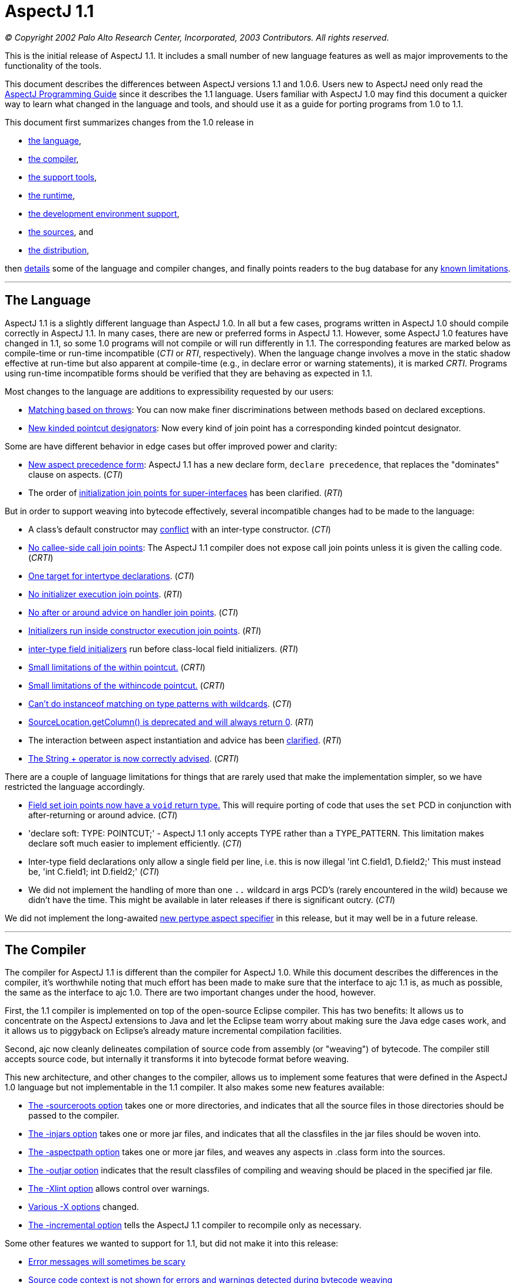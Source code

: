[[readme-1_1]]
= AspectJ 1.1

_© Copyright 2002 Palo Alto Research Center, Incorporated, 2003
Contributors. All rights reserved._

This is the initial release of AspectJ 1.1. It includes a small number
of new language features as well as major improvements to the
functionality of the tools.

This document describes the differences between AspectJ versions 1.1 and
1.0.6. Users new to AspectJ need only read the
link:progguide/index.html[AspectJ Programming Guide] since it describes
the 1.1 language. Users familiar with AspectJ 1.0 may find this document
a quicker way to learn what changed in the language and tools, and
should use it as a guide for porting programs from 1.0 to 1.1.

This document first summarizes changes from the 1.0 release in

* xref:#language[the language],
* xref:#compiler[the compiler],
* xref:#tools[the support tools],
* xref:#runtime[the runtime],
* xref:#devenv[the development environment support],
* xref:#sources[the sources], and
* xref:#distribution[the distribution],

then xref:#details[details] some of the language and compiler changes,
and finally points readers to the bug database for any
xref:#knownLimitations[known limitations].

'''''

[[language]]
== The Language

AspectJ 1.1 is a slightly different language than AspectJ 1.0. In all
but a few cases, programs written in AspectJ 1.0 should compile
correctly in AspectJ 1.1. In many cases, there are new or preferred
forms in AspectJ 1.1. However, some AspectJ 1.0 features have changed in
1.1, so some 1.0 programs will not compile or will run differently in
1.1. The corresponding features are marked below as compile-time or
run-time incompatible (_CTI_ or _RTI_, respectively). When the language
change involves a move in the static shadow effective at run-time but
also apparent at compile-time (e.g., in declare error or warning
statements), it is marked _CRTI_. Programs using run-time incompatible
forms should be verified that they are behaving as expected in 1.1.

Most changes to the language are additions to expressibility requested
by our users:

* xref:#THROWS_PATTERN[Matching based on throws]: You can now make finer
discriminations between methods based on declared exceptions.
* xref:#NEW_PCDS[New kinded pointcut designators]: Now every kind of
join point has a corresponding kinded pointcut designator.

Some are have different behavior in edge cases but offer improved power
and clarity:

* xref:#ASPECT_PRECEDENCE[New aspect precedence form]: AspectJ 1.1 has a
new declare form, `declare     precedence`, that replaces the
"dominates" clause on aspects. (_CTI_)
* The order of xref:#SUPER_IFACE_INITS[initialization join points for
super-interfaces] has been clarified. (_RTI_)

But in order to support weaving into bytecode effectively, several
incompatible changes had to be made to the language:

* A class's default constructor may
xref:#DEFAULT_CONSTRUCTOR_CONFLICT[conflict] with an inter-type
constructor. (_CTI_)
* xref:#NO_CALLEE_SIDE_CALL[No callee-side call join points]: The
AspectJ 1.1 compiler does not expose call join points unless it is given
the calling code. (_CRTI_)
* xref:#SINGLE_INTERCLASS_TARGET[One target for intertype declarations].
(_CTI_)
* xref:#UNAVAILABLE_JOIN_POINTS[No initializer execution join points].
(_RTI_)
* xref:#AFTER_HANDLER[No after or around advice on handler join points].
(_CTI_)
* xref:#CONSTRUCTOR_EXECUTION_IS_BIGGER[Initializers run inside
constructor execution join points]. (_RTI_)
* xref:#INTER_TYPE_FIELD_INITIALIZERS[inter-type field initializers] run
before class-local field initializers. (_RTI_)
* xref:#WITHIN_MEMBER_TYPES[Small limitations of the within pointcut.]
(_CRTI_)
* xref:#WITHIN_CODE[Small limitations of the withincode pointcut.]
(_CRTI_)
* xref:#INSTANCEOF_ON_WILD[Can't do instanceof matching on type patterns
with wildcards]. (_CTI_)
* xref:#NO_SOURCE_COLUMN[SourceLocation.getColumn() is deprecated and
will always return 0]. (_RTI_)
* The interaction between aspect instantiation and advice has been
xref:#ASPECT_INSTANTIATION_AND_ADVICE[clarified]. (_RTI_)
* xref:#STRINGBUFFER[The String + operator is now correctly advised].
(_CRTI_)

[#NEW_LIMITATIONS]#There# are a couple of language limitations for
things that are rarely used that make the implementation simpler, so we
have restricted the language accordingly.

* xref:#VOID_FIELD_SET[Field set join points now have a `void` return
type.] This will require porting of code that uses the `set` PCD in
conjunction with after-returning or around advice. (_CTI_)
* 'declare soft: TYPE: POINTCUT;' - AspectJ 1.1 only accepts TYPE rather
than a TYPE_PATTERN. This limitation makes declare soft much easier to
implement efficiently. (_CTI_)
* Inter-type field declarations only allow a single field per line, i.e.
this is now illegal 'int C.field1, D.field2;' This must instead be, 'int
C.field1; int D.field2;' (_CTI_)
* We did not implement the handling of more than one `..` wildcard in
args PCD's (rarely encountered in the wild) because we didn't have the
time. This might be available in later releases if there is significant
outcry. (_CTI_)

We did not implement the long-awaited xref:#PER_TYPE[new pertype aspect
specifier] in this release, but it may well be in a future release.

'''''

[[compiler]]
== The Compiler

The compiler for AspectJ 1.1 is different than the compiler for AspectJ
1.0. While this document describes the differences in the compiler, it's
worthwhile noting that much effort has been made to make sure that the
interface to ajc 1.1 is, as much as possible, the same as the interface
to ajc 1.0. There are two important changes under the hood, however.

First, the 1.1 compiler is implemented on top of the open-source Eclipse
compiler. This has two benefits: It allows us to concentrate on the
AspectJ extensions to Java and let the Eclipse team worry about making
sure the Java edge cases work, and it allows us to piggyback on
Eclipse's already mature incremental compilation facilities.

Second, ajc now cleanly delineates compilation of source code from
assembly (or "weaving") of bytecode. The compiler still accepts source
code, but internally it transforms it into bytecode format before
weaving.

This new architecture, and other changes to the compiler, allows us to
implement some features that were defined in the AspectJ 1.0 language
but not implementable in the 1.1 compiler. It also makes some new
features available:

* xref:#SOURCEROOT[The -sourceroots option] takes one or more
directories, and indicates that all the source files in those
directories should be passed to the compiler.
* xref:#BYTECODE_WEAVING[The -injars option] takes one or more jar
files, and indicates that all the classfiles in the jar files should be
woven into.
* xref:#BINARY_ASPECTS[The -aspectpath option] takes one or more jar
files, and weaves any aspects in .class form into the sources.
* xref:#OUTJAR[The -outjar option] indicates that the result classfiles
of compiling and weaving should be placed in the specified jar file.
* xref:#XLINT[The -Xlint option] allows control over warnings.
* xref:#OTHER_X_OPTIONS[Various -X options] changed.
* xref:#INCREMENTAL[The -incremental option] tells the AspectJ 1.1
compiler to recompile only as necessary.

Some other features we wanted to support for 1.1, but did not make it
into this release:

* xref:#ERROR_MESSAGES[Error messages will sometimes be scary]
* xref:#MESSAGE_CONTEXT[Source code context is not shown for errors and
warnings detected during bytecode weaving]

But some features of the 1.0 compiler are not supported in the 1.1
compiler:

* xref:#NO_SOURCE[The source-related options] -preprocess, -usejavac,
-nocomment and -workingdir
* xref:#NO_STRICT_LENIENT[The -strict and -lenient options]
* xref:#NO_PORTING[The -porting option]
* xref:#_13_REQUIRED[J2SE 1.2 is not supported; J2SE 1.3 or later is
required.]

A short description of the options ajc accepts is available with
"`ajc -help`". Longer descriptions are available in the
link:devguide/ajc-ref.html[Development Environment Guide section on
ajc].

Some changes to the implementation are almost entirely internal:

* The behavior of the compiler in xref:#TARGET_TYPES_MADE_PUBLIC[lifting
the visibility] of the target types of some declares and pointcuts to
public has been clarified.

Also, it is worth noting that because AspectJ now works on bytecode, it
is somewhat sensitive to how different compilers generate bytecode,
especially when compiling with and without
xref:#ONE_FOUR_METHOD_SIGNATURES[the -1.4 flag].

'''''

[[tools]]
== Support Tools

This release includes an Ant task for old-style 1.0 build scripts, a new
task for all the new compiler options, and a CompilerAdapter to support
running `ajc` with the Javac task by setting the `build.compiler`
property. The new task can automatically copy input resources to output
and work in incremental mode using a "tag" file.

This release does not include `ajdoc`, the documentation tool for
AspectJ sources. Ajdoc is deeply dependent on the abstract syntax tree
classes from the old compiler, so it needs a bottom-up rewrite. We think
it best to use this opportunity to implement more general API's for
publishing and rendering static structure. Because those API's are last
to settle in the new architecture, and because the compiler itself is a
higher priority, we are delaying work on ajdoc until after the 1.1
release.

AspectJ 1.1 will not include ajdb, the AspectJ stand-alone debugger. It
is no longer necessary for two reasons. First, the -XnoInline flag will
tell the compiler to generate code without inlining that should work
correctly with any Java debugger. For code generated with inlining
enabled, more third-party debuggers are starting to work according to
JSR 45, "Debugging support for other languages," which is supported by
AspectJ 1.0. We aim to support JSR-45 in AspectJ 1.1, but support will
not be in the initial release. Consider using the -XnoInline flag until
support is available.

'''''

[[runtime]]
== The Runtime Library

This release has minor additions to the runtime library classes. As with
any release, you should compile and run with the runtime library that
came with your compiler, and you may run with a later version of the
library without recompiling your code.

In one instance, however, runtime classes behave differently this
release. Because the AspectJ 1.1 compiler does its weaving through
bytecode, column numbers of source locations are not available.
Therefore, `thisJoinPoint.getSourceLocation().getColumn()` is deprecated
and will always return 0.

'''''

[[devenv]]
== The AJDE Tools

The AspectJ Browser supports incremental compilation and running
programs. AJDE for JBuilder, AJDE for NetBeans, and AJDE for Emacs are
now independent SourceForge projects (to keep their licenses). They use
the batch-build mode of the new compiler.

'''''

[[sources]]
== The Sources and the Licenses

The AspectJ tools sources are available under the
https://www.eclipse.org/org/documents/epl-2.0/EPL-2.0.txt[Eclipse Public
License v 2.0] in the Git repository at https://eclipse.org/aspectj. For
more information, see the FAQ entry on building sources.

'''''

[[distribution]]
== The AspectJ distribution

AspectJ 1.0 had many distributions - for the tools, the documentation,
each IDE support package, their respective sources, and the Ant tasks -
because they came under different licenses. All of AspectJ 1.1 is
licensed under the CPL 1.0, so the tools, Ant tasks, and documentation
are all in one distribution available from https://eclipse.org/aspectj.
To retain their MPL 1.1 license, Ajde for
http://aspectj4emacs.sourceforge.net/[Emacs],
http://aspectj4netbean.sourceforge.net/[NetBeans] and
http://aspectj4jbuildr.sourceforge.net/[JBuilder] are now independent
SourceForge projects.

'''''

'''''

[[details]]
== Details of some language and compiler changes

[[ASPECT_INSTANTIATION_AND_ADVICE]]
=== Aspect Instantiation and Advice

In AspectJ 1.0.6, we made an effort to hide some complications with
Aspect instantiation from the user. In particular, the following code
compiled and ran:

[source, java]
....
public class Client {
    public static void main(String[] args) {
        Client c = new Client();
    }
}

aspect Watchcall {
    pointcut myConstructor(): execution(new(..));

    before(): myConstructor() {
        System.err.println("Entering Constructor");
    }
}
....

But there's a conceptual problem with this code: The before advice
should run before the execution of all constructors in the system. It
must run in the context of an instance of the Watchcall aspect. The only
way to get such an instance is to have Watchcall's default constructor
execute. But before that executes, we need to run the before advice...

AspectJ 1.0.6 hid this circularity through the ad-hoc mechanism of
preventing an aspect's advice from matching join points that were within
the aspect's definition, and occurred before the aspect was initialized.
But even in AspectJ 1.0.6, this circularity could be exposed:

[source, java]
....
public class Client {
    public static int foo() { return 3; }
    public static void main(String[] args) {
        Client c = new Client();
    }
}

aspect Watchcall {
    int i = Client.foo();
    pointcut myConstructor():
        execution(new(..)) || execution(int foo());

    before(): myConstructor() {
        System.err.println("Entering Constructor");
    }
}
....

This program would throw a NullPointerException when run, since
Client.foo() was called before the Watchcall instance could be
instantiated.

In AspectJ 1.1, we have decided that half-hiding the problem just leads
to trouble, and so we are no longer silently hiding some join points
before aspect initialization. However, we have provided a better
exception than a NullPointerException for this case. In AspectJ 1.1,
both of the above programs will throw
org.aspectj.lang.NoAspectBoundException.

[[THROWS_PATTERN]]
=== Matching based on throws

Type patterns may now be used to pick out methods and constructors based
on their throws clauses. This allows the following two kinds of
extremely wildcarded pointcuts:

[source, java]
....
pointcut throwsMathlike():
  // each call to a method with a throws clause containing at least
  // one exception with "Math" in its name.
  call(* *(..) throws *..*Math*);

pointcut doesNotThrowMathlike():
  // each call to a method with a throws clause containing no
  // exceptions with "Math" in its name.
  call(* *(..) throws !*..*Math*);
....

The longwinded rules are that a method or constructor pattern can have a
"throws clause pattern". Throws clause patterns look like:

[source, text]
....
ThrowsClausePattern:
    ThrowsClausePatternItem ("," ThrowsClausePatternItem)*

ThrowsClausePatternItem:
    ["!"] TypeNamePattern
....

A ThrowsClausePattern matches the ThrowsClause of any code member
signature. To match, each ThrowsClausePatternItem must match the throws
clause of the member in question. If any item doesn't match, then the
whole pattern doesn't match. This rule is unchanged from AspectJ 1.0.

If a ThrowsClausePatternItem begins with "!", then it matches a
particular throws clause if and only if _none_ of the types named in the
throws clause is matched by the TypeNamePattern.

If a ThrowsClausePatternItem does not begin with "!", then it matches a
throws clause if and only if _any_ of the types named in the throws
clause is matched by the TypeNamePattern.

These rules are completely backwards compatible with AspectJ 1.0. The
rule for "!" matching has one potentially surprising property, in that
the two PCD's shown below will have different matching rules.

[source, java]
....
/*[1]*/ call(* *(..) throws !IOException)
/*[2]*/ call(* *(..) throws (!IOException))

void m() throws RuntimeException, IOException {}
....

[1] will NOT match the method m(), because method m's throws clause
declares that it throws IOException. [2] WILL match the method m(),
because method m's throws clause declares the it throws some exception
which does not match IOException, i.e. RuntimeException.

[[NEW_PCDS]]
=== New kinded pointcut designators

AspectJ 1.0 does not provide kinded pointcut designators for two (rarely
used) join points: preinitialization (the code that runs before a super
constructor call is made) and advice execution. AspectJ 1.1 does not
change the meaning of the join points, but provides two new pointcut
designators to pick out these join points, thus making join points and
pointcut designators more parallel.

`adviceexectuion()` will pick out advice execution join points. You will
usually want to use `adviceexecution()     && within(Aspect)` to
restrict it to only those pieces of advice defined in a particular
aspect. +
`preinitialization(ConstructorPattern)` will pick out pre-initialization
join points where the initialization process is entered through
`ConstructorPattern`.

[[PER_TYPE]]
=== New pertype aspect specifier (not in 1.1)

We strongly considered adding a pertype aspect kind to 1.1. This is
somewhat motivated by the new
xref:#SINGLE_INTERCLASS_TARGET[restrictions on inter-type declarations]

. This is also motivated by many previous request to support a common
logging idiom. Here's what pertype would look like:

[source, java]
....
/** One instance of this aspect will be created for each class,
 * interface or aspect in the com.bigboxco packages.
 */
aspect Logger pertype(com.bigboxco..*) {
    /* This field holds a logger for the class. */
    Log log;

    /* This advice will run for every public execution defined by
     * a type for which a Logger aspect has been created, i.e.
     * any type in com.bigboxco..*
     */
    before(): execution(public * *(..)) {
        log.enterMethod(thisJoinPoint.getSignature().getName());
    }

    /* We can use a special constructor to initialize the log field */
    public Logger(Class myType) {
        this.log = new Log(myType);
    }
}

/** External code could use aspectOf to get at the log, i.e. */
Log l = Logger.aspectOf(com.bigboxco.Foo.class).log;
....

The one open question that we see is how this should interact with inner
types. If a pertype aspect is created for an outer type should advice in
that aspect run for join points in inner types? That is the behavior of
the most common uses of this idiom.

In any case, this feature will not be in AspectJ 1.1.

[[SINGLE_INTERCLASS_TARGET]]
=== One target for intertype declarations

Intertype declarations (once called "introductions") in AspectJ 1.1 can
only have one target type. So the following code intended to declare
that there is a void doStuff() method on all subtypes of Target is not
legal AspectJ 1.1 code.

[source, java]
....
aspect A {
    public void Target+.doStuff() { ... }
}
....

The functionality of "multi-intertype declarations" can be recovered by
using a helper interface.

[source, java]
....
aspect A {
    private interface MyTarget {}
    declare parents:  Target+ implements MyTarget;
    public void MyTarget.doStuff() { ... }
}
....

We believe this is better style in AspectJ 1.0 as well, as it makes
clear the static type of "this" inside the method body.

The one piece of functionality that can not be easily recovered is the
ability to add static fields to many classes. We believe that the
xref:#PER_TYPE[pertype proposal] provides this functionality in a much
more usable form.

[[UNAVAILABLE_JOIN_POINTS]]
=== No initializer execution join points

AspectJ 1.1 does not consider initializer execution a principled join
point. The collection of initializer code (the code that sets fields
with initializers and the code in non-static initializer blocks) is
something that makes sense only in Java source code, not in Java
bytecode.

[[AFTER_HANDLER]]
=== No after or around advice on handler join points

The end of an exception handler is underdetermined in bytecode, so ajc
will not implement after or around advice on handler join points,
instead signaling a compile-time error.

[[CONSTRUCTOR_EXECUTION_IS_BIGGER]]
=== Initializers run inside constructor execution join points

The code generated by the initializers in Java source code now runs
inside of constructor execution join points. This changes how before
advice runs on constructor execution join points. Consider:

[source, java]
....
class C {
    C() { }
    String id = "identifier"; // this assignment
                              // has to happen sometime
}

aspect A {
    before(C c) this(c) && execution(C.new()) {
        System.out.println(c.id.length());
    }
}
....

In AspectJ 1.0, this will print "10", since id is assigned its initial
value prior to the before advice's execution. However, in AspectJ 1.1,
this will throw a NullPointerExcception, since "id" does not have a
value prior to the before advice's execution.

Note that the various flavors of after returning advice are unchanged in
this respect in AspectJ 1.1. Also note that this only matters for the
execution of constructors that call a super-constructor. Execution of
constructors that call a this-constructor are the same in AspectJ 1.1 as
in AspectJ 1.0.

We believe this difference should be minimal to real programs, since
programmers using before advice on constructor execution must always
assume incomplete object initialization, since the constructor has not
yet run.

[[INTER_TYPE_FIELD_INITIALIZERS]]
=== Inter-type field initializers

The initializer, if any, of an inter-type field definition runs before
the class-local initializers of its target class.

In AspectJ 1.0.6, such an initializer would run after the initializers
of a class but before the execution of any of its constructor bodies. As
already discussed in the sections about
xref:#UNAVAILABLE_JOIN_POINTS[initializer execution join points] and
xref:#CONSTRUCTOR_EXECUTION_IS_BIGGER[constructor execution], the point
in code between the initializers of a class and its constructor body is
not principled in bytecode. So we had a choice of running the
initializer of an inter-type field definition at the beginning of
initialization (i.e., before initializers from the target class) or at
the end (i.e., just before its called constructor exits). We chose the
former, having this pattern in mind:

[source, java]
....
int C.methodCount = 0;
before(C c): this(c) && execution(* *(..)) { c.methodCount++; }
....

We felt there would be too much surprise if a constructor called a
method (thus incrementing the method count) and then the field was reset
to zero after the constructor was done.

[[WITHIN_MEMBER_TYPES]]
=== Small limitations of the within pointcut

Because of the guarantees made (and not made) by the Java classfile
format, there are cases where AspectJ 1.1 cannot guarantee that the
within pointcut designator will pick out all code that was originally
within the source code of a certain type.

The non-guarantee applies to code inside of anonymous and local types
inside member types. While the within pointcut designator behaves
exactly as it did in AspectJ 1.0 when given a package-level type (like
C, below), if given a member-type (like C.InsideC, below), it is not
guaranteed to capture code in contained local and anonymous types. For
example:

[source, java]
....
class C {
    Thread t;
    class InsideC {
        void setupOuterThread() {
            t = new Thread(
                    new Runnable() {
                        public void run() {
                            // join points with code here
                            // might not be captured by
                            // within(C.InsideC), but are
                            // captured by within(C)
                            System.out.println("hi");
                        }
                    });
        }
    }
}
....

We believe the non-guarantee is small, and we haven't verified that it
is a problem in practice.

[[WITHIN_CODE]]
=== Small limitations of the withincode pointcut

The withincode pointcut has similar issues to those described above for
within.

[[INSTANCEOF_ON_WILD]]
=== Can't do instanceof matching on type patterns with wildcard

The pointcut designators this, target and args specify a dynamic test on
their argument. These tests can not be performed on type patterns with
wildcards in them. The following code that compiled under 1.0 will be an
error in AspectJ-1.1:

[source, java]
....
pointcut oneOfMine(): this(com.bigboxco..*);
....

The only way to implement this kind of matching in a modular way would
be to use the reflection API at runtime on the Class of the object. This
would have a very high performance cost and possible security issues.
There are two good work-arounds. If you control the source or bytecode
to the type you want to match then you can use declare parents, i.e.:

[source, java]
....
private interface OneOfMine {}
declare parents: com.bigboxco..* implements OneOfMine;
pointcut oneOfMine(): this(OneOfMine);
....

If you want the more dynamic matching and are willing to pay for the
performance, then you should use the Java reflection API combined with
if. That would look something like:

[source, java]
....
pointcut oneOfMine(): this(Object) &&
    if(classMatches("com.bigboxco..*",
                    thisJoinPoint.getTarget().getClass()));

static boolean classMatches(String pattern, Class _class) {
    if (patternMatches(pattern, _class.getName())) return true;
    ...
}
....

Note: wildcard type matching still works in all other PCD's that match
based on static types. So, you can use 'within(com.bigboxco..*+)' to
match any code lexically within one of your classes or a subtype
thereof. This is often a good choice.

[[NO_SOURCE_COLUMN]]
=== SourceLocation.getColumn()

The Java .class file format contains information about the source file
and line numbers of its contents; however, it has no information about
source columns. As a result, we can not effectively support the access
of column information in the reflection API. So, any calls to
thisJoinPoint.getSourceLocation().getColumn() will be marked as
deprecated by the compiler, and will always return 0.

[[ASPECT_PRECEDENCE]]
=== Aspect precedence

AspectJ 1.1 has a new declare form:

[source, java]
....
declare precedence ":"  TypePatternList ";"
....

This is used to declare advice ordering constraints on join points. For
example, the constraints that (1) aspects that have Security as part of
their name should dominate all other aspects, and (2) the Logging aspect
(and any aspect that extends it) should dominate all non-security
aspects, can be expressed by:

[source, java]
....
declare precedence: *..*Security*, Logging+, *;
....

In the TypePatternList, the wildcard * means "any type not matched by
another type in the declare precedence".

==== Various cycles

It is an error for any aspect to be matched by more than one TypePattern
in a single declare precedence, so:

[source, java]
....
declare precedence:  A, B, A ;  // error
....

However, multiple declare precedence forms may legally have this kind of
circularity. For example, each of these declare precedence is perfectly
legal:

[source, java]
....
declare precedence: B, A;
declare precedence: A, B;
....

And a system in which both constraints are active may also be legal, so
long as advice from A and B don't share a join point. So this is an
idiom that can be used to enforce that A and B are strongly independent.

==== Applies to concrete aspects

Consider the following library aspects:

[source, java]
....
abstract aspect Logging {
    abstract pointcut logged();

    before(): logged() {
        System.err.println("thisJoinPoint: " + thisJoinPoint);
    }
}

aspect MyProfiling {
    abstract pointcut profiled();

    Object around(): profiled() {
        long beforeTime = System.currentTimeMillis();
        try {
            return proceed();
        } finally {
            long afterTime = System.currentTimeMillis();
            addToProfile(thisJoinPointStaticPart,
                         afterTime - beforeTime);
        }
    }
    abstract void addToProfile(
        org.aspectj.JoinPoint.StaticPart jp,
        long elapsed);
}
....

In order to use either aspect, they must be extended with concrete
aspects, say, MyLogging and MyProfiling. In AspectJ 1.0, it was not
possible to express that Logging's advice (when concerned with the
concrete aspect MyLogging) dominated Profiling's advice (when concerned
with the concrete aspect MyProfiling) without adding a dominates clause
to Logging itself. In AspectJ 1.1, we can express that constraint with a
simple:

[source, java]
....
declare precedence: MyLogging, MyProfiling;
....

==== Changing order of advice for sub-aspects

By default, advice in a sub-aspect has more precedence than advice in a
super-aspect. One use of the AspectJ 1.0 dominates form was to change
this precedence:

[source, java]
....
abstract aspect SuperA dominates SubA {
    pointcut foo(): ... ;

    before(): foo() {
        // in AspectJ 1.0, runs before the advice in SubA
        // because of the dominates clause
    }
}

aspect SubA extends SuperA {
    before(): foo() {
        // in AspectJ 1.0, runs after the advice in SuperA
        // because of the dominates clause
    }
}
....

This no longer works in AspectJ 1.1, since declare precedence only
matters for concrete aspects. Thus, if you want to regain this kind of
precedence change, you will need to refactor your aspects.

[[SOURCEROOT]]
=== The -sourceroots option

The AspectJ 1.1 compiler now accepts a -sourceroots option used to pass
all .java files in particular directories to the compiler. It takes
either a single directory name, or a list of directory names separated
with the CLASSPATH separator character (":" for various Unices, ";" for
various Windows).

So, if you have your project separated into a gui module and a base
module, each of which is stored in a directory tree, you might use one
of

[source, text]
....
ajc -sourceroots /myProject/gui:/myProject/base
ajc -sourceroots d:\myProject\gui;d:\myProject\base
....

This option may be used in conjunction with lst files, listing .java
files on the command line, and the -injars option.

[[BYTECODE_WEAVING]]
=== The -injars option

The AspectJ 1.1 compiler now accepts an -injars option used to pass all
.class files in a particular jar file to the compiler. It takes either a
single directory name, or a list of directory names separated with the
CLASSPATH separator character (":" for various Unices, ";" for various
Windows).

So, if MyTracing.java defines a trace aspect that you want to apply to
all the classes in myBase.jar and myGui.jar, you would use one of:

[source, text]
....
ajc -injars /bin/myBase.jar:/bin/myGui.jar MyTracing.java
ajc -injars d:\bin\myBase.jar;d:\bin\myGui.jar MyTracing.java
....

The class files in the input jars must not have had advice woven into
them, since AspectJ enforces the requirement that advice is woven into a
particular classfile only once. So if the classfiles in the jar file are
to be created with the ajc compiler (as opposed to a pure Java
compiler), they should not be compiled with any non-abstract aspects.

This option may be used in conjunction with lst files, listing .java
files on the command line, and the -sourceroots option.

[[OUTJAR]]
=== The -outjar option

The -outjar option takes the name of a jar file into which the results
of the compilation should be put. For example:

[source, text]
....
ajc -injars myBase.jar MyTracing.java -outjar myTracedBase.jar
....

No meta information is placed in the output jar file.

[[INCREMENTAL]]
=== Incremental compilation

The AspectJ 1.1 compiler now supports incremental compilation. When ajc
is called with the -incremental option, it must also be passed a
-sourceroots option specifying a directory to incrementally compile.
Once the initial compile is done, ajc waits for console input. Every
time it reads a new line (i.e., every time the user hits return) ajc
recompiles those input files that need recompiling.

==== Limitations

This new functionality is still only lightly tested.

[[XNOWEAVE]]
=== -XnoWeave, a compiler option to suppress weaving

The -XnoWeave option suppresses weaving, and generates classfiles and
that can be passed to ajc again (through the -injars option) to generate
final, woven classfiles.

This option was originally envisioned to be the primary way to generate
binary aspects that could be linked with other code, and so it was
previously (in AspectJ 1.1beta1) named `-noweave`. We feel that using
the `-aspectpath` option is a much better option. There may still be use
cases for unwoven classfiles, but we've moved the flag to experimental
status.

[[BINARY_ASPECTS]]
=== -aspectpath, working with aspects in .class/.jar form

When aspects are compiled into classfiles, they include all information
necessary for the ajc compiler to weave their advice and deal with their
inter-type declarations. In order for these aspects to have an effect on
a compilation process, they must be passed to the compiler on the
-aspectpath. Every .jar file on this path will be searched for aspects
and any aspects that are found will be enabled during the compilation.
The binary forms of this aspects will be untouched.

[[NO_CALLEE_SIDE_CALL]]
=== Callee-side call join points

The 1.0 implementation of AspectJ, when given:

[source, java]
....
class MyRunnable implements Runnable {
    public void run() { /*...*/ }
}

aspect A {
    call(): (void run()) && target(MyRunnable) {
        // do something here
    }
}
....

would cause A's advice to execute even when, say, java.lang.Thread
called run() on a MyRunnable instance.

With the new compiler, two things have happened in regard to callee-side
calls:

. because the programmer has access to more code (i.e., bytecode, not
just source code), callee-side calls are much less important to have.
. because compilation is more modular, allowing and encouraging separate
compilation, callee-side calls are much more difficult to implement

With these two points in mind, advice in an aspect will not be applied
to call join points whose call site is completely unavailable to the
aspect.

. One reason (though not the only reason) we worked so hard in the
_implementation_ of 1.0.6 to expose call join points, even if we only
had access to the callee's code, was that otherwise users couldn't get
access to call join points where the call was made from bytecode. This
is no longer the case. In short, the implementation controls much more
code (or has the capability to) than ever before.
. The implementation model for the AspectJ 1.1 compiler is to separate
the compilation of aspects/advice from their weaving/linking. A property
of the model is that the compilation requires no access to "target"
code, only the weaving/linking does, and weaving/linking is inherently
per-class local: No action at weaving/linking time depends on the
coordinated mangling of multiple classfiles. Rather, all weaving is done
on a per classfile basis. This is an essential property for the current
separate compilation model. +
However, allowing implementation of call advice on either side requires
simultaneous knowledge of both sides. If we first have access to a call,
we can't decide to simply put the advice on the call site, since later
we may decide to implement on the callee.

This implementation decision is completely in the letter and the spirit
of the AspectJ language. From the semantics guide describing code the
implementation controls:

____
But AspectJ implementations are permitted to deviate from this in a
well-defined way -- they are permitted to advise only accesses in _code
the implementation controls_. Each implementation is free within certain
bounds to provide its own definition of what it means to control code.
____

And about a particular decision about the 1.0.6 implementation:

____
Different join points have different requirements. Method call join
points can be advised only if ajc controls _either_ the code for the
caller or the code for the receiver, and some call pointcut designators
may require caller context (what the static type of the receiver is, for
example) to pick out join points.
____

The 1.1 implementation makes a different design decision: Method call
join points can be advised only if ajc (in compiler or linker form)
controls the code for the caller.

What does 1.1 gain from this?

* a clear (and implemented) separate compilation model (see point 2,
above)
* a less confusing interaction between call join points and the
thisJoinPoint reflective object: We still get bug reports about source
information sometimes existing and sometimes not existing at call join
points.

What does 1.1 lose from this?

* The ability to capture all calls to Runnable.run() from anywhere to
code ajc has access too, even from Thread, even if you don't compile
java.lang with ajc.
* The ability to, without access to the caller, capture entry to a
particular method, but not super calls.
* A code-size-improvement performance optimization.

What are the possibilities for the future?

* AspectJ 1.1.1 could expand its capture of call join points, possibly
at the expense of separate compilation clarity, possibly not.
* AspectJ 1.1.1 could re-introduce reception join points from AspectJ
0.7 (what callee-side call join points actually are): though they would
never ever be taught in a tutorial or entry-level description of the
model, they may have specialized uses.

How will this affect developers?

* When using the call PCD but only supplying the callee code, supply the
calling code or use the execution PCD instead.

[[OTHER_X_OPTIONS]]
=== Various -X options

The AspectJ 1.0 compiler supported a number of options that started with
X, for "experimental". Some of them will not be supported in 1.1, either
because the "experiment" succeeded (in which case it's part of the
normal functionality) or failed. Others will be supported as is (or
nearly so) in 1.1:

* -XOcodeSize: This is no longer necessary because inlining of around
advice is on by default. We support its inverse,
xref:#XNOINLINE[`-XnoInline`].
* xref:#XNOWEAVE[-XnoWeave, a compiler option to suppress weaving]
* -XtargetNearSource: Not supported in this release.
* -XserializableAspects: Supported.
* -XaddSafePrefix: This option will not be supported in 1.1 at all
because we're now always using (what we believe to be) safe prefixes.
* -Xlint: Still supported, with xref:#XLINT[various options].

[[ERROR_MESSAGES]]
=== Some confusing error messages

Building on the eclipse compiler has given us access to a very
sophisticated problem reporting system as well as highly optimized error
messages for pure Java code. Often this leads to noticeably better error
messages than from ajc-1.0.6. However, when we don't handle errors
correctly this can sometimes lead to cascading error messages where a
single small syntax error will produce dozens of other messages. Please
report any very confusing error messages as bugs.

[[MESSAGE_CONTEXT]]
=== Source code context is not shown for errors and warnings detected during bytecode weaving

For compiler errors and warnings detected during bytecode weaving,
source code context will not be displayed. In particular, for declare
error and declare warning statements, the compiler now only emits the
file and line. We are investigating ways to overcome this in cases where
the source code is available; in cases where source code is not
available, we might specify the signature of the offending code. For
more information, see bug 31724.

[[XLINT]]
=== The -Xlint option

`-Xlint:ignore,error,warning` will set the level for all Xlint warnings.
`-Xlint`, alone, is an abbreviation for `-Xlint:warning`.

The `-Xlintfile:lint.properties` allows fine-grained control. In
tools.jar, see `org/aspectj/weaver/XlintDefault.properties` for the
default behavior and a template to copy.

More `-Xlint` warnings are supported now, and we may add disabled
warnings in subsequent bug-fix releases of 1.1. Because the
configurability allows users to turn off warnings, we will be able to
warn about more potentially dangerous situations, such as the
potentially unsafe casts used by very polymorphic uses of proceed in
around advice.

[[NO_SOURCE]]
=== Source-specific options

Because AspectJ 1.1 does not generate source code after weaving, the
source-code-specific options -preprocess, -usejavac, -nocomment and
-workingdir options are meaningless and so not supported.

[[NO_STRICT_LENIENT]]
=== The -strict and -lenient options

Because AspectJ 1.1 uses the Eclipse compiler, which has its own
mechanism for changing strictness, we no longer support the -strict and
-lenient options.

[[NO_PORTING]]
=== The -porting option

AspectJ 1.1 does not have a -porting option.

[[_13_REQUIRED]]
=== J2SE 1.3 required

Because we build on Eclipse, the compiler will no longer run under J2SE
1.2. You must run the compiler (and all tools based on the compiler)
using J2SE 1.3 or later. The code generated by the compiler can still
run on Java 1.1 or later VM's if compiled against the correct runtime
libraries.

[[DEFAULT_CONSTRUCTOR_CONFLICT]]
=== Default constructors

AspectJ 1.1 does not allow the inter-type definition of a zero-argument
constructor on a class with a visible default constructor. So this is no
longer allowed:

[source, java]
....
class C {}

aspect A {
    C.new() {}  // was allowed in 1.0.6
                // is a "multiple definitions" conflict in 1.1
}
....

In the Java Programming Language, a class defined without a constructor
actually has a "default" constructor that takes no arguments and just
calls `super()`.

This default constructor is a member of the class like any other member,
and can be referenced by other classes, and has code generated for it in
classfiles. Therefore, it was an oversight that AspectJ 1.0.6 allowed
such an "overriding" inter-type constructor definition.

[[SUPER_IFACE_INITS]]
=== Initialization join points for super-interfaces

In AspectJ, interfaces may have non-static members due to inter-type
declarations. Because of this, the semantics of AspectJ defines the
order that initializer code for interfaces is run.

In the semantics document for AspectJ 1.0.6, the following promises were
made about the order of this initialization:

. a supertype is initialized before a subtype
. initialized code runs only once
. initializers for supertypes run in left-to-right order

The first two properties are important and are preserved in AspectJ 1.1,
but the third property is and was ludicrous, and was never properly
implemented (and never could be) in AspectJ 1.0.6. Consider:

[source, java]
....
interface Top0 {}
interface Top1 {}
interface I extends Top0, Top1 {}
interface J extends Top1, Top0 {}

class C implements I, J {}
// I says Top0's inits must run before Top1's
// J says Top1's inits must run before Top0's

aspect A {
    int Top0.i = foo("I'm in Top0");
    int Top1.i = foo("I'm in Top1");
    static int foo(String s) {
        System.out.println(s);
        return 37;
    }
}
....

This was simply a bug in the AspectJ specification. The correct third
rule is:

____
the initializers for a type's superclass are run before the initializers
for its superinterfaces.
____

[[VOID_FIELD_SET]]
=== Field Set Join Points

In AspectJ 1.0.6, the join point for setting a field F had, as a return
type, F's type. This was "java compatible" because field assignment in
java, such as "Foo.i = 37", is in fact an expression, and does in fact
return a value, the value that the field is assigned to.

This was never "java programmer compatible", however, largely because
programmers have absorbed the good style of rarely using an assignment
statement in a value context. Programmers typically expect "Foo.i = 37"
not to return a value, but to simply assign a value.

Thus, programmers typically wanted to write something like:

[source, java]
....
void around(): set(int Foo.i) {
    if (theSetIsAllowed()) {
        proceed();
    }
}
....

And were confused by it being a compile-time error. They weren't
confused for long, and soon adapted to writing:

[source, java]
....
int around(): set(int Foo.i) {
    if (theSetIsAllowed()) {
        return proceed();
    } else {
        return Foo.i;
    }
}
....

But there was definitely a short disconnect.

On top of that, we were never shown a convincing use-case for returning
an interesting value from a set join point. When we revisited this
issue, in fact, we realized we had a long-standing bug in 1.0.6 dealing
with the return value of pre-increment expressions (such as ++Foo.i)
that nobody had found because nobody cares about the return value of
such join points.

So, because it's easier to implement, and because we believe that this
is the last possibility to make the semantics more useful, we have made
set join points have a void return type in 1.1.

[[XNOINLINE]]
=== The -XnoInline Option

The `-XnoInline` option to indicate that no inlining of any kind should
be done. This is purely a compiler pragma: No program semantics (apart
from stack traces) will be changed by the presence or absence of this
option.

[[TARGET_TYPES_MADE_PUBLIC]]
=== Target types made public

Even in 1.0.6, the AspectJ compiler has occasionally needed to convert
the visibility of a package-level class to a public one. This was
previously done in an ad-hoc basis that took whole-program analysis into
account. With the incremental compilation model of AspectJ 1.1, we can
now specify the occasions when the compiler makes these visibility
changes.

In particular, the types used in the `this`, `target`, and `args`
pointcuts are made public, as are the super-types from `declare parents`
and the exception type from `declare soft`.

We believe the visibility changes could be avoided in the future with
various implementation tricks if they become a serious concern, but did
not encounter them as such a concern when they were done in the 1.0.6
implementation.

[[STRINGBUFFER]]
=== String + now advised

In Java, the + operator sometimes results in StringBuffer objects being
created, appended to, and used to generate a new String. Thus,

[source, java]
....
class Foo {
    String makeEmphatic(String s) {
        return s + "!";
    }
}
....

is approximately the same at runtime as

[source, java]
....
class Foo {
    String makeEmphatic(String s) {
        return new StringBuffer(s).append("!").toString();
    }
}
....

In the design process of AspectJ 1.0.6 we didn't expose those
StringBuffer methods and constructors as join points (though we did
discuss it), but in 1.1 we do.

This change is likely to affect highly wildcarded aspects, and can do so
in surprising ways. In particular:

[source, java]
....
class A {
    before(int i): call(* *(int)) && args(i) {
        System.err.println("entering with " + i);
    }
}
....

may result in a stack overflow error, since the argument to println is
really

[source, java]
....
new StringBuffer("entering with ").append(i).toString()
....

which has a call to StringBuffer.append(int). In such cases, it's worth
restricting your pointcut, with something like one of:

[source, java]
....
call(* *(int)) && args(i) && !within(A)
call(* *(int)) && args(i) && !target(StringBuffer)
....

[[ONE_FOUR_METHOD_SIGNATURES]]
=== The -1.4 flag and method signatures

Consider the following aspect

[source, java]
....
public aspect SwingCalls {

    pointcut callingAnySwing(): call(* javax.swing..*+.*(..));

    before(): callingAnySwing() {
        System.out.println("Calling any Swing");
    }
}
....

And then consider the two statements

[source, java]
....
JFrame frame = new JFrame();
frame.setTitle("Title");
....

According to the Java Language Specification version 2, the call to
`frame.setTitle("Title")` should always produce the bytecode for a call
to `javax.swing.JFrame.setTitle`. However, older compilers (and eclipse
when run without the `-1.4` flag) will generate the bytecode for a call
to `java.awt.Frame.setTitle` instead since this method is not overriden
by JFrame. The AspectJ weaver depends on the correctly generated
bytecode in order to match patterns like the one you show correctly.

This is a good example of why the pattern
`call(* *(..)) && target(JFrame)` is the recommended style. In general,
OO programmers don't want to care about the static type of an object at
a call site, but only want to know the dynamic instanceof behavior which
is what the target matching will handle.

[[knownLimitations]]
== Known limitations

The AspectJ 1.1.0 release contains a small number of known limitations
relative to the AspectJ 1.1 language. For the most up-to-date
information about known limitations in an AspectJ 1.1 release, see the
bug database at https://bugs.eclipse.org/bugs, especially the open bugs
for the
https://bugs.eclipse.org/bugs/buglist.cgi?product=AspectJ&component=Compiler&bug_status=UNCONFIRMED&bug_status=NEW&bug_status=ASSIGNED&bug_status=REOPENED[compiler],
https://bugs.eclipse.org/bugs/buglist.cgi?product=AspectJ&component=IDE&bug_status=UNCONFIRMED&bug_status=NEW&bug_status=ASSIGNED&bug_status=REOPENED[IDE
support],
https://bugs.eclipse.org/bugs/buglist.cgi?product=AspectJ&component=Doc&bug_status=UNCONFIRMED&bug_status=NEW&bug_status=ASSIGNED&bug_status=REOPENED[documentation],
and
https://bugs.eclipse.org/bugs/buglist.cgi?product=AspectJ&component=Ant&bug_status=UNCONFIRMED&bug_status=NEW&bug_status=ASSIGNED&bug_status=REOPENED[Ant
tasks]. Developers should know about bugs marked with the "info" keyword
because those bugs reflect failures to implement the 1.1 language
perfectly. These might be fixed during the 1.1 release cycle; find them
using the query
https://bugs.eclipse.org/bugs/buglist.cgi?product=AspectJ&keywords=info
For ajc's 1.1 implementation limitations, see
link:progguide/implementation.html[Programming Guide Appendix:
"Implementation Notes"].
